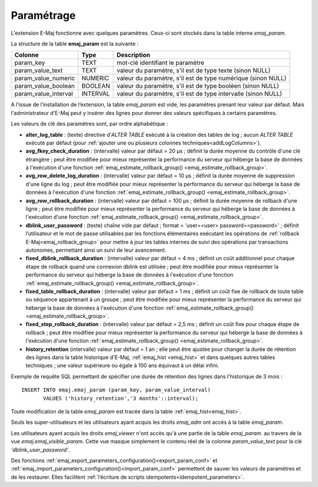 Paramétrage
===========

.. _emaj_param:

L'extension E-Maj fonctionne avec quelques paramètres. Ceux-ci sont stockés dans la table interne *emaj_param*.

La structure de la table **emaj_param** est la suivante :

+----------------------+----------+----------------------------------------------------------------+
| Colonne              | Type     | Description                                                    |
+======================+==========+================================================================+
| param_key            | TEXT     | mot-clé identifiant le paramètre                               |
+----------------------+----------+----------------------------------------------------------------+
| param_value_text     | TEXT     | valeur du paramètre, s'il est de type texte (sinon NULL)       |
+----------------------+----------+----------------------------------------------------------------+
| param_value_numeric  | NUMERIC  | valeur du paramètre, s'il est de type numérique (sinon NULL)   |
+----------------------+----------+----------------------------------------------------------------+
| param_value_boolean  | BOOLEAN  | valeur du paramètre, s'il est de type booléen (sinon NULL)     |
+----------------------+----------+----------------------------------------------------------------+
| param_value_interval | INTERVAL | valeur du paramètre, s'il est de type intervalle (sinon NULL)  |
+----------------------+----------+----------------------------------------------------------------+

A l’issue de l’installation de l’extension, la table *emaj_param* est vide, les paramètres prenant leur valeur par défaut. Mais l'administrateur d'E-Maj peut y insérer des lignes pour donner des valeurs spécifiques à certains paramètres.

Les valeurs de clé des paramètres sont, par ordre alphabétique :

* **alter_log_table** : (texte) directive d’*ALTER TABLE* exécuté à la création des tables de log ; aucun *ALTER TABLE* exécuté par défaut (pour :ref:`ajouter une ou plusieurs colonnes techniques<addLogColumns>`).
* **avg_fkey_check_duration** : (intervalle) valeur par défaut = 20 µs ; définit la durée moyenne du contrôle d'une clé étrangère ; peut être modifiée pour mieux représenter la performance du serveur qui héberge la base de données à l'exécution d'une fonction :ref:`emaj_estimate_rollback_group() <emaj_estimate_rollback_group>`.
* **avg_row_delete_log_duration** : (intervalle) valeur par défaut = 10 µs ; définit la durée moyenne de suppression d'une ligne du log ; peut être modifiée pour mieux représenter la performance du serveur qui héberge la base de données à l'exécution d'une fonction :ref:`emaj_estimate_rollback_group() <emaj_estimate_rollback_group>`.
* **avg_row_rollback_duration** : (intervalle) valeur par défaut = 100 µs ; définit la durée moyenne de rollback d'une ligne ; peut être modifiée pour mieux représenter la performance du serveur qui héberge la base de données à l'exécution d'une fonction :ref:`emaj_estimate_rollback_group() <emaj_estimate_rollback_group>`.
* **dblink_user_password** : (texte) chaîne vide par défaut ; format =  'user=<user> password=<password>' ; définit l’utilisateur et le mot de passe utilisables par les fonctions élémentaires exécutant les opérations de :ref:`rollback E-Maj<emaj_rollback_group>` pour mettre à jour les tables internes de suivi des opérations par transactions autonomes, permettant ainsi un suivi de leur avancement.
* **fixed_dblink_rollback_duration** : (intervalle) valeur par défaut = 4 ms ; définit un coût additionnel pour chaque étape de rollback quand une connexion dblink est utilisée ; peut être modifiée pour mieux représenter la performance du serveur qui héberge la base de données à l'exécution d'une fonction :ref:`emaj_estimate_rollback_group() <emaj_estimate_rollback_group>`.
* **fixed_table_rollback_duration** : (intervalle) valeur par défaut = 1 ms ; définit un coût fixe de rollback de toute table ou séquence appartenant à un groupe ; peut être modifiée pour mieux représenter la performance du serveur qui héberge la base de données à l'exécution d'une fonction :ref:`emaj_estimate_rollback_group() <emaj_estimate_rollback_group>`.
* **fixed_step_rollback_duration** : (intervalle) valeur par défaut = 2,5 ms ; définit un coût fixe pour chaque étape de rollback ; peut être modifiée pour mieux représenter la performance du serveur qui héberge la base de données à l'exécution d'une fonction :ref:`emaj_estimate_rollback_group() <emaj_estimate_rollback_group>`.
* **history_retention**	(intervalle) valeur par défaut = 1 an ; elle peut être ajustée pour changer la durée de rétention des lignes dans la table historique d'E-Maj, :ref:`emaj_hist <emaj_hist>` et dans quelques autres tables techniques ; une valeur supérieure ou égale à 100 ans équivaut à un délai infini.

Exemple de requête SQL permettant de spécifier une durée de rétention des lignes dans l'historique de 3 mois ::

   INSERT INTO emaj.emaj_param (param_key, param_value_interval)
          VALUES ('history_retention','3 months'::interval);

Toute modification de la table *emaj_param* est tracée dans la table :ref:`emaj_hist<emaj_hist>`.

Seuls les super-utilisateurs et les utilisateurs ayant acquis les droits *emaj_adm* ont accès à la table *emaj_param*.

Les utilisateurs ayant acquis les droits *emaj_viewer* n'ont accès qu'à une partie de la table *emaj_param*. au travers de la vue *emaj.emaj_visible_param*. Cette vue masque simplement le contenu réel de la colonne *param_value_text* pour la clé *'dblink_user_password'*.

Des fonctions :ref:`emaj_export_parameters_configuration()<export_param_conf>` et :ref:`emaj_import_parameters_configuration()<import_param_conf>` permettent de sauver les valeurs de paramètres et de les restaurer. Elles facilitent :ref:`l’écriture de scripts idempotents<idempotent_parameters>`.
